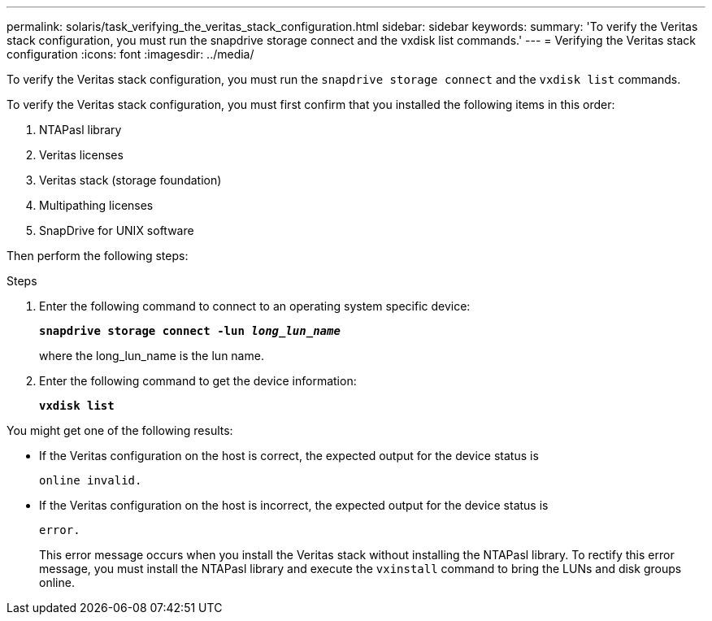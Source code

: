 ---
permalink: solaris/task_verifying_the_veritas_stack_configuration.html
sidebar: sidebar
keywords:
summary: 'To verify the Veritas stack configuration, you must run the snapdrive storage connect and the vxdisk list commands.'
---
= Verifying the Veritas stack configuration
:icons: font
:imagesdir: ../media/

[.lead]
To verify the Veritas stack configuration, you must run the `snapdrive storage connect` and the `vxdisk list` commands.

To verify the Veritas stack configuration, you must first confirm that you installed the following items in this order:

. NTAPasl library
. Veritas licenses
. Veritas stack (storage foundation)
. Multipathing licenses
. SnapDrive for UNIX software

Then perform the following steps:

.Steps

. Enter the following command to connect to an operating system specific device:
+
`*snapdrive storage connect -lun _long_lun_name_*`
+
where the long_lun_name is the lun name.

. Enter the following command to get the device information:
+
`*vxdisk list*`

You might get one of the following results:

* If the Veritas configuration on the host is correct, the expected output for the device status is
+
`online invalid.`
* If the Veritas configuration on the host is incorrect, the expected output for the device status is 
+
`error.`
+
This error message occurs when you install the Veritas stack without installing the NTAPasl library. To rectify this error message, you must install the NTAPasl library and execute the `vxinstall` command to bring the LUNs and disk groups online.

